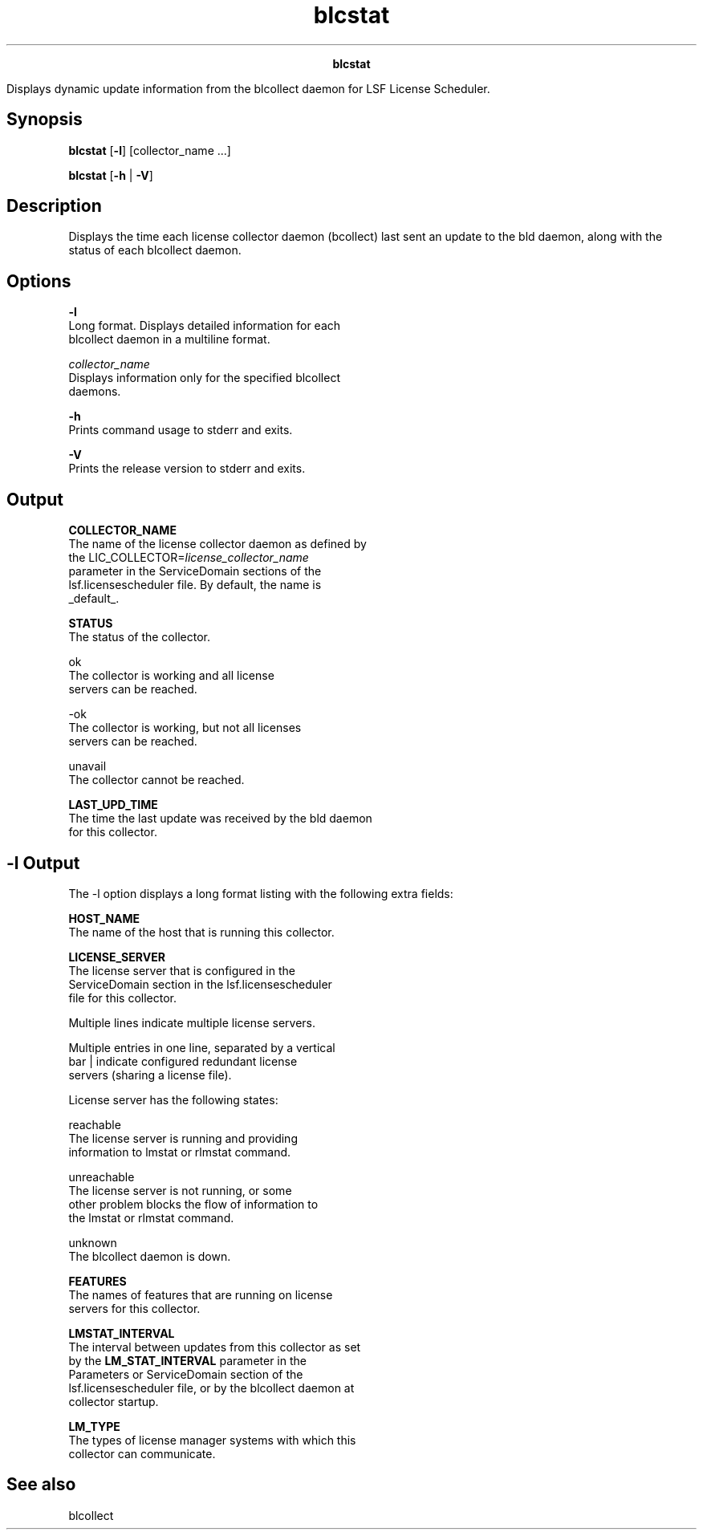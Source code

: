 
.ad l

.TH blcstat 1 "July 2021" "" ""
.ll 72

.ce 1000
\fBblcstat\fR
.ce 0

.sp 2
Displays dynamic update information from the blcollect daemon for
LSF License Scheduler.
.sp 2

.SH Synopsis

.sp 2
\fBblcstat\fR [\fB-l\fR] [\fB\fRcollector_name ...]
.sp 2
\fBblcstat\fR [\fB-h\fR | \fB-V\fR]
.SH Description

.sp 2
Displays the time each license collector daemon (bcollect) last
sent an update to the bld daemon, along with the status of each
blcollect daemon.
.SH Options

.sp 2
\fB-l\fR
.br
         Long format. Displays detailed information for each
         blcollect daemon in a multiline format.
.sp 2
\fB\fIcollector_name\fB\fR
.br
         Displays information only for the specified blcollect
         daemons.
.sp 2
\fB-h\fR
.br
         Prints command usage to stderr and exits.
.sp 2
\fB-V\fR
.br
         Prints the release version to stderr and exits.
.SH Output

.sp 2
\fBCOLLECTOR_NAME\fR
.br
         The name of the license collector daemon as defined by
         the \fRLIC_COLLECTOR=\fIlicense_collector_name\fR\fR
         parameter in the \fRServiceDomain\fR sections of the
         lsf.licensescheduler file. By default, the name is
         \fR_default_\fR.
.sp 2
\fBSTATUS\fR
.br
         The status of the collector.
.sp 2
         \fB\fRok\fB\fR
.br
                  The collector is working and all license
                  servers can be reached.
.sp 2
         \fB\fR-ok\fB\fR
.br
                  The collector is working, but not all licenses
                  servers can be reached.
.sp 2
         \fB\fRunavail\fB\fR
.br
                  The collector cannot be reached.
.sp 2
\fBLAST_UPD_TIME\fR
.br
         The time the last update was received by the bld daemon
         for this collector.
.SH -l Output

.sp 2
The -l option displays a long format listing with the following
extra fields:
.sp 2
\fBHOST_NAME\fR
.br
         The name of the host that is running this collector.
.sp 2
\fBLICENSE_SERVER\fR
.br
         The license server that is configured in the
         \fRServiceDomain\fR section in the lsf.licensescheduler
         file for this collector.
.sp 2
         Multiple lines indicate multiple license servers.
.sp 2
         Multiple entries in one line, separated by a vertical
         bar \fR|\fR indicate configured redundant license
         servers (sharing a license file).
.sp 2
         License server has the following states:
.sp 2
         \fB\fRreachable\fB\fR
.br
                  The license server is running and providing
                  information to lmstat or rlmstat command.
.sp 2
         \fB\fRunreachable\fB\fR
.br
                  The license server is not running, or some
                  other problem blocks the flow of information to
                  the lmstat or rlmstat command.
.sp 2
         \fB\fRunknown\fB\fR
.br
                  The blcollect daemon is down.
.sp 2
\fBFEATURES\fR
.br
         The names of features that are running on license
         servers for this collector.
.sp 2
\fBLMSTAT_INTERVAL\fR
.br
         The interval between updates from this collector as set
         by the \fBLM_STAT_INTERVAL\fR parameter in the
         Parameters or ServiceDomain section of the
         lsf.licensescheduler file, or by the blcollect daemon at
         collector startup.
.sp 2
\fBLM_TYPE\fR
.br
         The types of license manager systems with which this
         collector can communicate.
.SH See also

.sp 2
blcollect